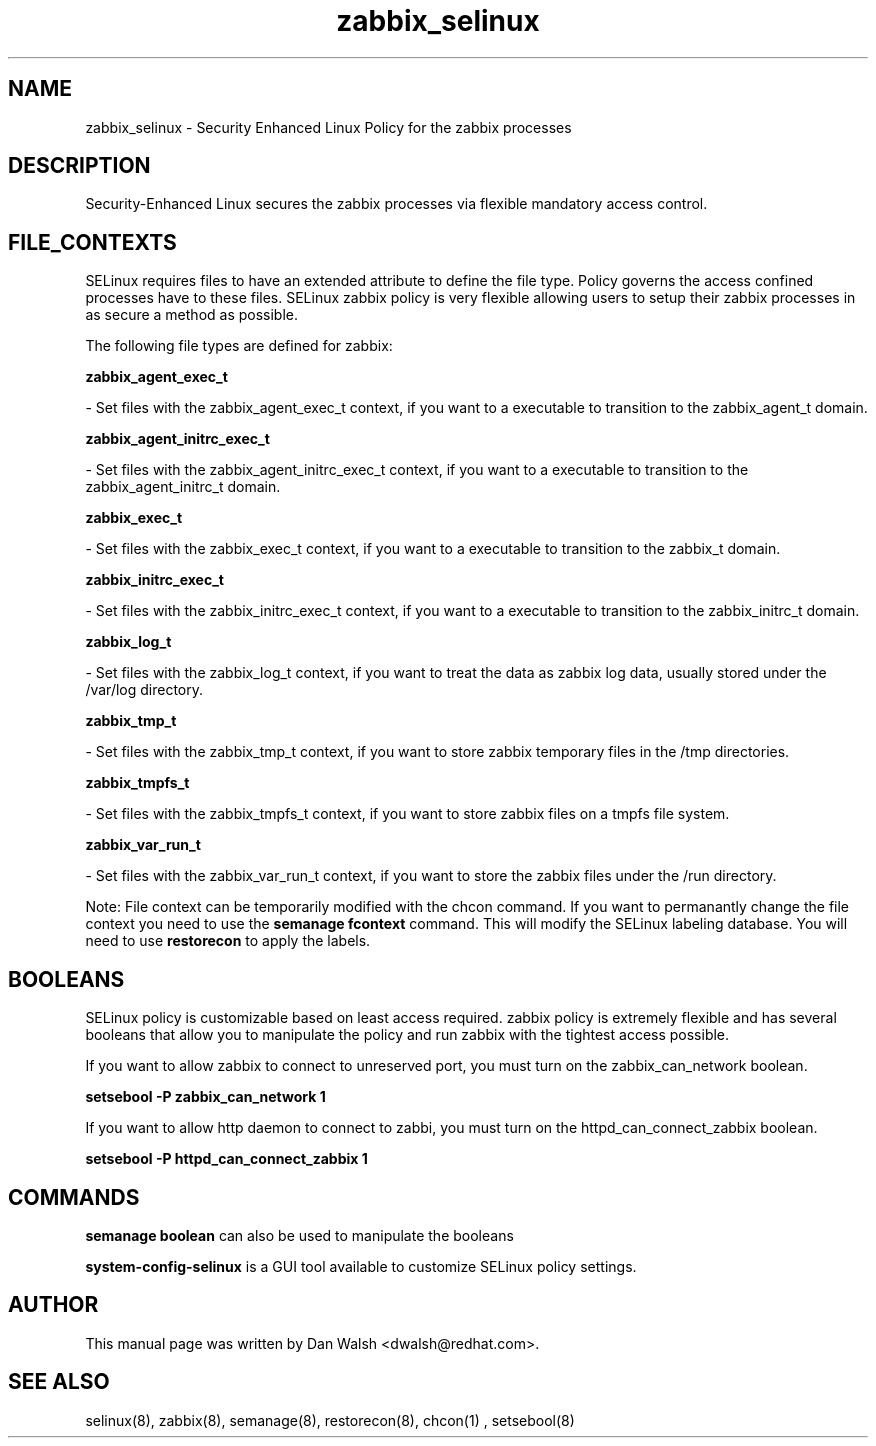 .TH  "zabbix_selinux"  "8"  "20 Feb 2012" "dwalsh@redhat.com" "zabbix Selinux Policy documentation"
.SH "NAME"
zabbix_selinux \- Security Enhanced Linux Policy for the zabbix processes
.SH "DESCRIPTION"

Security-Enhanced Linux secures the zabbix processes via flexible mandatory access
control.  
.SH FILE_CONTEXTS
SELinux requires files to have an extended attribute to define the file type. 
Policy governs the access confined processes have to these files. 
SELinux zabbix policy is very flexible allowing users to setup their zabbix processes in as secure a method as possible.
.PP 
The following file types are defined for zabbix:


.EX
.B zabbix_agent_exec_t 
.EE

- Set files with the zabbix_agent_exec_t context, if you want to a executable to transition to the zabbix_agent_t domain.


.EX
.B zabbix_agent_initrc_exec_t 
.EE

- Set files with the zabbix_agent_initrc_exec_t context, if you want to a executable to transition to the zabbix_agent_initrc_t domain.


.EX
.B zabbix_exec_t 
.EE

- Set files with the zabbix_exec_t context, if you want to a executable to transition to the zabbix_t domain.


.EX
.B zabbix_initrc_exec_t 
.EE

- Set files with the zabbix_initrc_exec_t context, if you want to a executable to transition to the zabbix_initrc_t domain.


.EX
.B zabbix_log_t 
.EE

- Set files with the zabbix_log_t context, if you want to treat the data as zabbix log data, usually stored under the /var/log directory.


.EX
.B zabbix_tmp_t 
.EE

- Set files with the zabbix_tmp_t context, if you want to store zabbix temporary files in the /tmp directories.


.EX
.B zabbix_tmpfs_t 
.EE

- Set files with the zabbix_tmpfs_t context, if you want to store zabbix files on a tmpfs file system.


.EX
.B zabbix_var_run_t 
.EE

- Set files with the zabbix_var_run_t context, if you want to store the zabbix files under the /run directory.

Note: File context can be temporarily modified with the chcon command.  If you want to permanantly change the file context you need to use the 
.B semanage fcontext 
command.  This will modify the SELinux labeling database.  You will need to use
.B restorecon
to apply the labels.

.SH BOOLEANS
SELinux policy is customizable based on least access required.  zabbix policy is extremely flexible and has several booleans that allow you to manipulate the policy and run zabbix with the tightest access possible.


.PP
If you want to allow zabbix to connect to unreserved port, you must turn on the zabbix_can_network boolean.

.EX
.B setsebool -P zabbix_can_network 1
.EE

.PP
If you want to allow http daemon to connect to zabbi, you must turn on the httpd_can_connect_zabbix boolean.

.EX
.B setsebool -P httpd_can_connect_zabbix 1
.EE

.SH "COMMANDS"

.B semanage boolean
can also be used to manipulate the booleans

.PP
.B system-config-selinux 
is a GUI tool available to customize SELinux policy settings.

.SH AUTHOR	
This manual page was written by Dan Walsh <dwalsh@redhat.com>.

.SH "SEE ALSO"
selinux(8), zabbix(8), semanage(8), restorecon(8), chcon(1)
, setsebool(8)